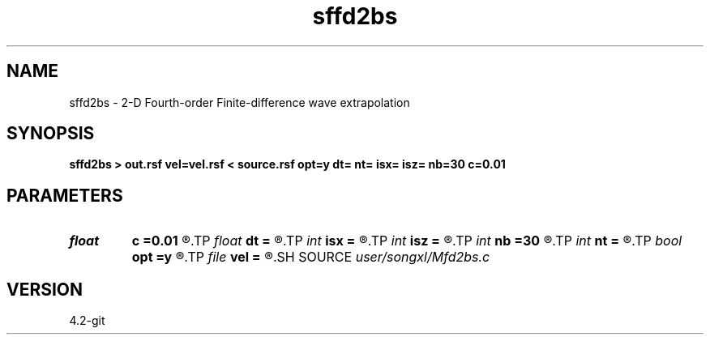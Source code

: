 .TH sffd2bs 1  "APRIL 2023" Madagascar "Madagascar Manuals"
.SH NAME
sffd2bs \- 2-D Fourth-order Finite-difference wave extrapolation 
.SH SYNOPSIS
.B sffd2bs > out.rsf vel=vel.rsf < source.rsf opt=y dt= nt= isx= isz= nb=30 c=0.01
.SH PARAMETERS
.PD 0
.TP
.I float  
.B c
.B =0.01
.R  	decaying parameter
.TP
.I float  
.B dt
.B =
.R  
.TP
.I int    
.B isx
.B =
.R  
.TP
.I int    
.B isz
.B =
.R  
.TP
.I int    
.B nb
.B =30
.R  
.TP
.I int    
.B nt
.B =
.R  
.TP
.I bool   
.B opt
.B =y
.R  [y/n]	if y, determine optimal size for efficiency
.TP
.I file   
.B vel
.B =
.R  	auxiliary input file name
.SH SOURCE
.I user/songxl/Mfd2bs.c
.SH VERSION
4.2-git
